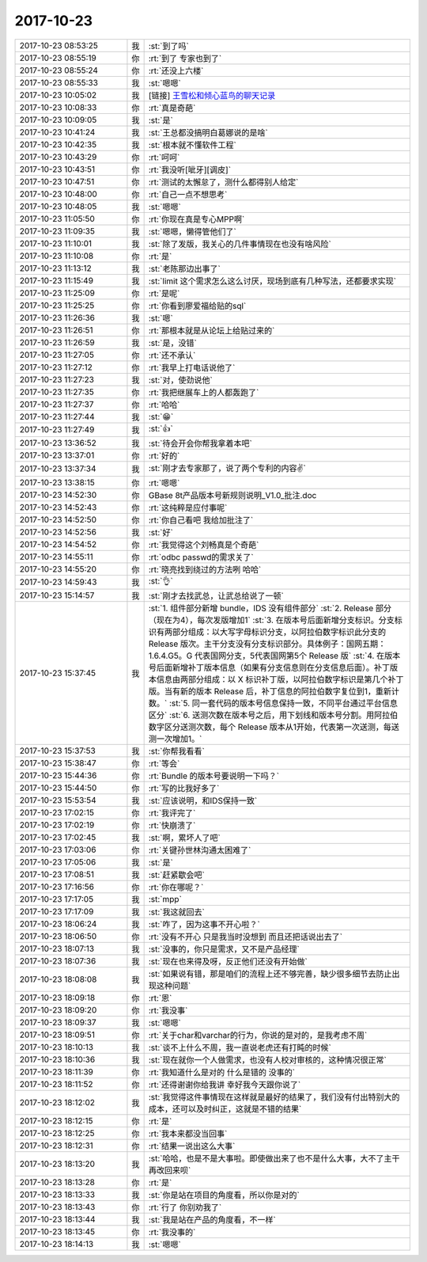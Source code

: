2017-10-23
-------------

.. list-table::
   :widths: 25, 1, 60

   * - 2017-10-23 08:53:25
     - 我
     - :st:`到了吗`
   * - 2017-10-23 08:55:19
     - 你
     - :rt:`到了 专家也到了`
   * - 2017-10-23 08:55:24
     - 你
     - :rt:`还没上六楼`
   * - 2017-10-23 08:55:33
     - 我
     - :st:`嗯嗯`
   * - 2017-10-23 10:05:02
     - 我
     - [链接] `王雪松和倾心蓝鸟的聊天记录 <https://support.weixin.qq.com/cgi-bin/mmsupport-bin/readtemplate?t=page/favorite_record__w_unsupport>`_
   * - 2017-10-23 10:08:33
     - 你
     - :rt:`真是奇葩`
   * - 2017-10-23 10:09:05
     - 我
     - :st:`是`
   * - 2017-10-23 10:41:24
     - 我
     - :st:`王总都没搞明白葛娜说的是啥`
   * - 2017-10-23 10:42:35
     - 我
     - :st:`根本就不懂软件工程`
   * - 2017-10-23 10:43:29
     - 你
     - :rt:`呵呵`
   * - 2017-10-23 10:43:51
     - 你
     - :rt:`我没听[呲牙][调皮]`
   * - 2017-10-23 10:47:51
     - 你
     - :rt:`测试的太懈怠了，测什么都得别人给定`
   * - 2017-10-23 10:48:00
     - 你
     - :rt:`自己一点不想思考`
   * - 2017-10-23 10:48:05
     - 我
     - :st:`嗯嗯`
   * - 2017-10-23 11:05:50
     - 你
     - :rt:`你现在真是专心MPP啊`
   * - 2017-10-23 11:09:35
     - 我
     - :st:`嗯嗯，懒得管他们了`
   * - 2017-10-23 11:10:01
     - 我
     - :st:`除了发版，我关心的几件事情现在也没有啥风险`
   * - 2017-10-23 11:10:08
     - 你
     - :rt:`是`
   * - 2017-10-23 11:13:12
     - 我
     - :st:`老陈那边出事了`
   * - 2017-10-23 11:15:49
     - 我
     - :st:`limit 这个需求怎么这么讨厌，现场到底有几种写法，还都要求实现`
   * - 2017-10-23 11:25:09
     - 你
     - :rt:`是呢`
   * - 2017-10-23 11:25:25
     - 你
     - :rt:`你看到廖爱福给贴的sql`
   * - 2017-10-23 11:26:36
     - 我
     - :st:`嗯`
   * - 2017-10-23 11:26:51
     - 你
     - :rt:`那根本就是从论坛上给贴过来的`
   * - 2017-10-23 11:26:59
     - 我
     - :st:`是，没错`
   * - 2017-10-23 11:27:05
     - 你
     - :rt:`还不承认`
   * - 2017-10-23 11:27:12
     - 你
     - :rt:`我早上打电话说他了`
   * - 2017-10-23 11:27:23
     - 我
     - :st:`对，使劲说他`
   * - 2017-10-23 11:27:35
     - 你
     - :rt:`我把继展车上的人都轰跑了`
   * - 2017-10-23 11:27:37
     - 你
     - :rt:`哈哈`
   * - 2017-10-23 11:27:44
     - 我
     - :st:`😁`
   * - 2017-10-23 11:27:49
     - 我
     - :st:`👍`
   * - 2017-10-23 13:36:52
     - 我
     - :st:`待会开会你帮我拿着本吧`
   * - 2017-10-23 13:37:01
     - 你
     - :rt:`好的`
   * - 2017-10-23 13:37:34
     - 我
     - :st:`刚才去专家那了，说了两个专利的内容✌️`
   * - 2017-10-23 13:38:15
     - 你
     - :rt:`嗯嗯`
   * - 2017-10-23 14:52:30
     - 你
     - GBase 8t产品版本号新规则说明_V1.0_批注.doc
   * - 2017-10-23 14:52:43
     - 你
     - :rt:`这纯粹是应付事呢`
   * - 2017-10-23 14:52:50
     - 你
     - :rt:`你自己看吧  我给加批注了`
   * - 2017-10-23 14:52:56
     - 我
     - :st:`好`
   * - 2017-10-23 14:54:52
     - 你
     - :rt:`我觉得这个刘畅真是个奇葩`
   * - 2017-10-23 14:55:11
     - 你
     - :rt:`odbc passwd的需求关了`
   * - 2017-10-23 14:55:20
     - 你
     - :rt:`晓亮找到绕过的方法咧 哈哈`
   * - 2017-10-23 14:59:43
     - 我
     - :st:`👌`
   * - 2017-10-23 15:14:57
     - 我
     - :st:`刚才去找武总，让武总给说了一顿`
   * - 2017-10-23 15:37:45
     - 我
     - :st:`1. 组件部分新增 bundle，IDS 没有组件部分`
       :st:`2. Release 部分（现在为4），每次发版增加1`
       :st:`3. 在版本号后面新增分支标识。分支标识有两部分组成：以大写字母标识分支，以阿拉伯数字标识此分支的 Release 版次。主干分支没有分支标识部分。具体例子：国网五期：1.6.4.G5。G 代表国网分支，5代表国网第5个 Release 版`
       :st:`4. 在版本号后面新增补丁版本信息（如果有分支信息则在分支信息后面）。补丁版本信息由两部分组成：以 X 标识补丁版，以阿拉伯数字标识是第几个补丁版。当有新的版本 Release 后，补丁信息的阿拉伯数字复位到1，重新计数。`
       :st:`5. 同一套代码的版本号信息保持一致，不同平台通过平台信息区分`
       :st:`6. 送测次数在版本号之后，用下划线和版本号分割。用阿拉伯数字区分送测次数，每个 Release 版本从1开始，代表第一次送测，每送测一次增加1。`
   * - 2017-10-23 15:37:53
     - 我
     - :st:`你帮我看看`
   * - 2017-10-23 15:38:47
     - 你
     - :rt:`等会`
   * - 2017-10-23 15:44:36
     - 你
     - :rt:`Bundle 的版本号要说明一下吗？`
   * - 2017-10-23 15:44:50
     - 你
     - :rt:`写的比我好多了`
   * - 2017-10-23 15:53:54
     - 我
     - :st:`应该说明，和IDS保持一致`
   * - 2017-10-23 17:02:15
     - 你
     - :rt:`我评完了`
   * - 2017-10-23 17:02:19
     - 你
     - :rt:`快崩溃了`
   * - 2017-10-23 17:02:45
     - 我
     - :st:`啊，累坏人了吧`
   * - 2017-10-23 17:03:06
     - 你
     - :rt:`关键孙世林沟通太困难了`
   * - 2017-10-23 17:05:06
     - 我
     - :st:`是`
   * - 2017-10-23 17:08:51
     - 我
     - :st:`赶紧歇会吧`
   * - 2017-10-23 17:16:56
     - 你
     - :rt:`你在哪呢？`
   * - 2017-10-23 17:17:05
     - 我
     - :st:`mpp`
   * - 2017-10-23 17:17:09
     - 我
     - :st:`我这就回去`
   * - 2017-10-23 18:06:24
     - 我
     - :st:`咋了，因为这事不开心啦？`
   * - 2017-10-23 18:06:50
     - 你
     - :rt:`没有不开心 只是我当时没想到 而且还把话说出去了`
   * - 2017-10-23 18:07:13
     - 我
     - :st:`没事的，你只是需求，又不是产品经理`
   * - 2017-10-23 18:07:36
     - 我
     - :st:`现在也来得及呀，反正他们还没有开始做`
   * - 2017-10-23 18:08:08
     - 我
     - :st:`如果说有错，那是咱们的流程上还不够完善，缺少很多细节去防止出现这种问题`
   * - 2017-10-23 18:09:18
     - 你
     - :rt:`恩`
   * - 2017-10-23 18:09:20
     - 你
     - :rt:`我没事`
   * - 2017-10-23 18:09:37
     - 我
     - :st:`嗯嗯`
   * - 2017-10-23 18:09:51
     - 你
     - :rt:`关于char和varchar的行为，你说的是对的，是我考虑不周`
   * - 2017-10-23 18:10:13
     - 我
     - :st:`谈不上什么不周，我一直说老虎还有打盹的时候`
   * - 2017-10-23 18:10:36
     - 我
     - :st:`现在就你一个人做需求，也没有人校对审核的，这种情况很正常`
   * - 2017-10-23 18:11:39
     - 你
     - :rt:`我知道什么是对的 什么是错的 没事的`
   * - 2017-10-23 18:11:52
     - 你
     - :rt:`还得谢谢你给我讲  幸好我今天跟你说了`
   * - 2017-10-23 18:12:02
     - 我
     - :st:`我觉得这件事情现在这样就是最好的结果了，我们没有付出特别大的成本，还可以及时纠正，这就是不错的结果`
   * - 2017-10-23 18:12:15
     - 你
     - :rt:`是`
   * - 2017-10-23 18:12:25
     - 你
     - :rt:`我本来都没当回事`
   * - 2017-10-23 18:12:31
     - 你
     - :rt:`结果一说出这么大事`
   * - 2017-10-23 18:13:20
     - 我
     - :st:`哈哈，也是不是大事啦。即使做出来了也不是什么大事，大不了主干再改回来呗`
   * - 2017-10-23 18:13:28
     - 你
     - :rt:`是`
   * - 2017-10-23 18:13:33
     - 我
     - :st:`你是站在项目的角度看，所以你是对的`
   * - 2017-10-23 18:13:43
     - 你
     - :rt:`行了  你别劝我了`
   * - 2017-10-23 18:13:44
     - 我
     - :st:`我是站在产品的角度看，不一样`
   * - 2017-10-23 18:13:45
     - 你
     - :rt:`我没事的`
   * - 2017-10-23 18:14:13
     - 我
     - :st:`嗯嗯`
